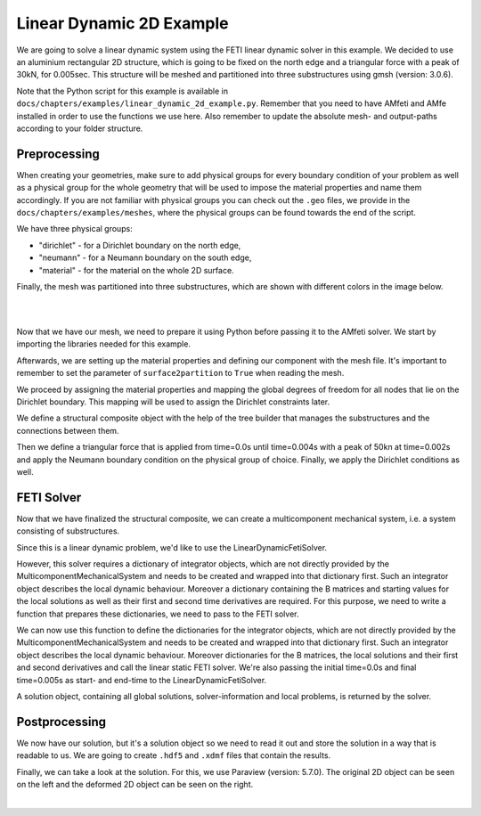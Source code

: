 ==============================
Linear Dynamic 2D Example
==============================

We are going to solve a linear dynamic system using the FETI linear dynamic solver in this example. We decided to
use an aluminium rectangular 2D structure, which is going to be fixed on the north edge and a triangular force
with a peak of 30kN, for 0.005sec.
This structure will be meshed and partitioned into three substructures using gmsh (version: 3.0.6).

Note that the Python script for this example is available in ``docs/chapters/examples/linear_dynamic_2d_example.py``.
Remember that you need to have AMfeti and AMfe installed in order to use the functions we use here. Also remember
to update the absolute mesh- and output-paths according to your folder structure.

Preprocessing
===============

When creating your geometries, make sure to add physical groups for every boundary
condition of your problem as well as a physical group for the whole
geometry that will be used to impose the material properties and name them
accordingly. If you are not familiar
with physical groups you can check out the ``.geo`` files, we provide in
the ``docs/chapters/examples/meshes``, where the
physical groups can be found towards the end of the script.

We have three physical groups:

* "dirichlet" - for a Dirichlet boundary on the north edge,

* "neumann" - for a Neumann boundary on the south edge,

* "material" - for the material on the whole 2D surface.

Finally, the mesh was partitioned into three substructures, which are shown with different colors in the image below.

|

.. image:: images/linear_static_2d_example_gmsh_conditions.png
    :width: 800
    :align: center

|

Now that we have our mesh, we need to prepare it using Python before passing it to the
AMfeti solver. We start by importing the libraries needed for this example.

Afterwards, we are setting up the material properties and defining our component with the mesh file.
It's important to remember to set the parameter of ``surface2partition`` to ``True`` when reading the mesh.

We proceed by assigning the material properties and
mapping the global degrees of freedom for all nodes that lie on the Dirichlet boundary.
This mapping will be used to assign the Dirichlet constraints later.

We define a structural composite object with the help of the tree builder
that manages the substructures and the connections between them.

Then we define a triangular force that is applied from
time=0.0s until time=0.004s with a peak of 50kn at time=0.002s and apply the Neumann boundary condition
on the physical group of choice. Finally, we apply the Dirichlet conditions as well.

FETI Solver
=============

Now that we have finalized the structural composite, we can create a multicomponent mechanical system, i.e. a system
consisting of substructures.

Since this is a linear dynamic problem, we'd like to use the LinearDynamicFetiSolver.

However, this solver requires a dictionary of integrator objects, which are not directly
provided by the MulticomponentMechanicalSystem and needs to be created and wrapped into that
dictionary first. Such an integrator object describes the local dynamic behaviour.
Moreover a dictionary containing the B matrices and starting values for the local solutions as well as their
first and second time derivatives are required. For this purpose, we need to
write a function that prepares these dictionaries, we need to pass to the FETI solver.

We can now use this function to define the dictionaries for the integrator objects,
which are not directly provided by the MulticomponentMechanicalSystem and needs
to be created and wrapped into that dictionary first. Such an integrator object
describes the local dynamic behaviour. Moreover dictionaries for the
B matrices, the local solutions and their first and second derivatives and call the
linear static FETI solver. We're also passing the initial time=0.0s and final
time=0.005s as start- and end-time to the LinearDynamicFetiSolver.


A solution object, containing all global solutions, solver-information and local problems, is returned by the solver.

Postprocessing
===============

We now have our solution, but it's a solution object so we need to read it out and store the solution in a
way that is readable to us. We are going to create ``.hdf5`` and ``.xdmf`` files that contain the results.

Finally, we can take a look at the solution. For this, we use Paraview (version: 5.7.0). The original 2D object can be seen on the left
and the deformed 2D object can be seen on the right.

.. image:: images/linear_dynamic_2d_example_results.png
    :width: 800
    :align: center

|